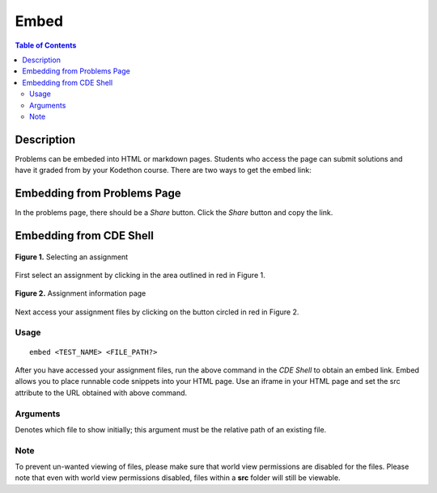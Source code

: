 *****
Embed
*****

.. contents:: Table of Contents

Description
===========

Problems can be embeded into HTML or markdown pages. 
Students who access the page can submit solutions and have it graded from by your Kodethon course.
There are two ways to get the embed link:

Embedding from Problems Page
============================

In the problems page, there should be a *Share* button. Click the *Share* button and copy the link.

Embedding from CDE Shell
========================

.. figure:: ../static/courses/select-assignment.PNG
    :align: center
    :figwidth: 100%

    **Figure 1.** Selecting an assignment

First select an assignment by clicking in the area outlined in red in Figure 1. 

.. figure:: ../static/courses/assignment-files.PNG
    :align: center
    :figwidth: 100%

    **Figure 2.** Assignment information page
    
Next access your assignment files by clicking on the button circled in red in Figure 2.

Usage
-----

::

    embed <TEST_NAME> <FILE_PATH?>

After you have accessed your assignment files, run the above command in the *CDE Shell* to obtain an embed link. 
Embed allows you to place runnable code snippets into your HTML page. Use an iframe
in your HTML page and set the src attribute to the URL obtained with above command. 

.. code-block:: html
    :emphasize-lines: 2

    <iframe src="EMBED_LINK" height="250px" width="750px" frameBorder="0"></iframe>
    
Arguments
---------

.. cmdoption:: file_path

Denotes which file to show initially; this argument must be the relative path of an existing file.

Note
----

To prevent un-wanted viewing of files, please make sure that world view permissions are disabled
for the files. Please note that even with world view permissions disabled, files within a **src** folder will still be viewable.
